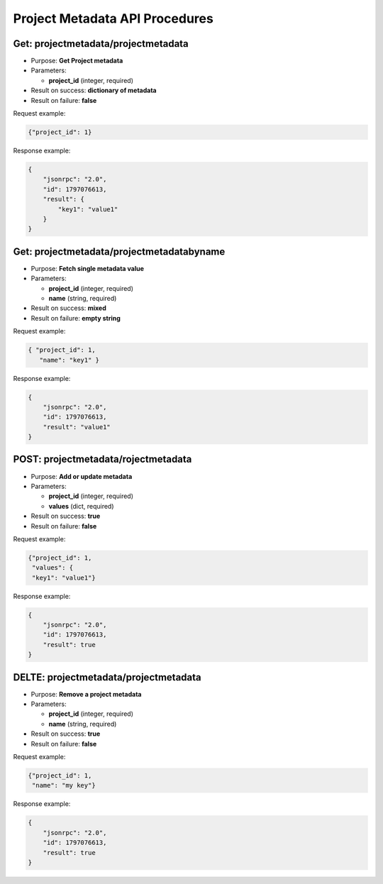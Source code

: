 Project Metadata API Procedures
===============================

Get: projectmetadata/projectmetadata
------------------

-  Purpose: **Get Project metadata**
-  Parameters:

   -  **project_id** (integer, required)

-  Result on success: **dictionary of metadata**
-  Result on failure: **false**

Request example:

.. code:: json

       {"project_id": 1}
    

Response example:

.. code:: json

    {
        "jsonrpc": "2.0",
        "id": 1797076613,
        "result": {
            "key1": "value1"
        }
    }

Get: projectmetadata/projectmetadatabyname
------------------------

-  Purpose: **Fetch single metadata value**
-  Parameters:

   -  **project_id** (integer, required)
   -  **name** (string, required)

-  Result on success: **mixed**
-  Result on failure: **empty string**

Request example:

.. code:: json

         { "project_id": 1,
            "name": "key1" }

Response example:

.. code:: json

    {
        "jsonrpc": "2.0",
        "id": 1797076613,
        "result": "value1"
    }

POST: projectmetadata/rojectmetadata
-------------------

-  Purpose: **Add or update metadata**
-  Parameters:

   -  **project_id** (integer, required)
   -  **values** (dict, required)

-  Result on success: **true**
-  Result on failure: **false**

Request example:

.. code:: json
          
          {"project_id": 1,
           "values": {
           "key1": "value1"}
        


Response example:

.. code:: json

    {
        "jsonrpc": "2.0",
        "id": 1797076613,
        "result": true
    }

DELTE: projectmetadata/projectmetadata
---------------------

-  Purpose: **Remove a project metadata**
-  Parameters:

   -  **project_id** (integer, required)
   -  **name** (string, required)

-  Result on success: **true**
-  Result on failure: **false**

Request example:

.. code:: json

      {"project_id": 1,
       "name": "my key"}

Response example:

.. code:: json

    {
        "jsonrpc": "2.0",
        "id": 1797076613,
        "result": true
    }
